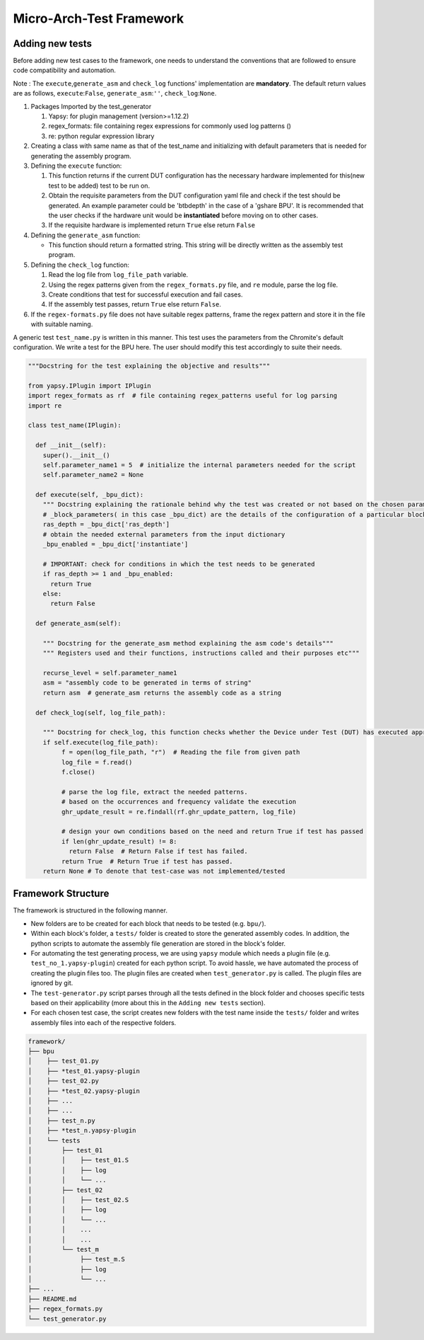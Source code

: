 =========================
Micro-Arch-Test Framework
=========================


Adding new tests
----------------

Before adding new test cases to the framework, one needs to understand
the conventions that are followed to ensure code compatibility and
automation.

Note : The ``execute``,\ ``generate_asm`` and ``check_log`` functions'
implementation are **mandatory**. The default return values are as
follows, ``execute``:``False``, ``generate_asm``:``''``,
``check_log``:``None``.

1. Packages Imported by the test\_generator

   1. Yapsy: for plugin management (version>=1.12.2)
   2. regex\_formats: file containing regex expressions for commonly
      used log patterns ()
   3. re: python regular expression library

2. Creating a class with same name as that of the test\_name and
   initializing with default parameters that is needed for generating
   the assembly program.

3. Defining the ``execute`` function:

   1. This function returns if the current DUT configuration has the
      necessary hardware implemented for this(new test to be added) test
      to be run on.
   2. Obtain the requisite parameters from the DUT configuration yaml
      file and check if the test should be generated. An example
      parameter could be 'btbdepth' in the case of a 'gshare BPU'. It is
      recommended that the user checks if the hardware unit would be
      **instantiated** before moving on to other cases.
   3. If the requisite hardware is implemented return ``True`` else
      return ``False``

4. Defining the ``generate_asm`` function:

   -  This function should return a formatted string. This string will
      be directly written as the assembly test program.

5. Defining the ``check_log`` function:

   1. Read the log file from ``log_file_path`` variable.
   2. Using the regex patterns given from the ``regex_formats.py`` file,
      and ``re`` module, parse the log file.
   3. Create conditions that test for successful execution and fail
      cases.
   4. If the assembly test passes, return ``True`` else return
      ``False``.

6. If the ``regex-formats.py`` file does not have suitable regex
   patterns, frame the regex pattern and store it in the file with
   suitable naming.

A generic test ``test_name.py`` is written in this manner. This test
uses the parameters from the Chromite's default configuration. We write
a test for the BPU here. The user should modify this test accordingly to
suite their needs.

.. code:: python

    """Docstring for the test explaining the objective and results"""

    from yapsy.IPlugin import IPlugin
    import regex_formats as rf  # file containing regex_patterns useful for log parsing
    import re

    class test_name(IPlugin):

      def __init__(self):
        super().__init__()
        self.parameter_name1 = 5  # initialize the internal parameters needed for the script
        self.parameter_name2 = None

      def execute(self, _bpu_dict):
        """ Docstring explaining the rationale behind why the test was created or not based on the chosen parameters"""
        # _block_parameters( in this case _bpu_dict) are the details of the configuration of a particular block given as a dictionary
        ras_depth = _bpu_dict['ras_depth']
        # obtain the needed external parameters from the input dictionary
        _bpu_enabled = _bpu_dict['instantiate']

        # IMPORTANT: check for conditions in which the test needs to be generated
        if ras_depth >= 1 and _bpu_enabled:
          return True
        else:
          return False

      def generate_asm(self):

        """ Docstring for the generate_asm method explaining the asm code's details"""
        """ Registers used and their functions, instructions called and their purposes etc"""

        recurse_level = self.parameter_name1
        asm = "assembly code to be generated in terms of string"
        return asm  # generate_asm returns the assembly code as a string

      def check_log(self, log_file_path):

        """ Docstring for check_log, this function checks whether the Device under Test (DUT) has executed appropriately"""
        if self.execute(log_file_path):
             f = open(log_file_path, "r")  # Reading the file from given path
             log_file = f.read()
             f.close()

             # parse the log file, extract the needed patterns.
             # based on the occurrences and frequency validate the execution
             ghr_update_result = re.findall(rf.ghr_update_pattern, log_file)

             # design your own conditions based on the need and return True if test has passed
             if len(ghr_update_result) != 8:
               return False  # Return False if test has failed.
             return True  # Return True if test has passed.
        return None # To denote that test-case was not implemented/tested


Framework Structure
-------------------

The framework is structured in the following manner.

-  New folders are to be created for each block that needs to be tested
   (e.g. ``bpu/``).
-  Within each block's folder, a ``tests/`` folder is created to store
   the generated assembly codes. In addition, the python scripts to
   automate the assembly file generation are stored in the block's
   folder.
-  For automating the test generating process, we are using ``yapsy``
   module which needs a plugin file (e.g. ``test_no_1.yapsy-plugin``)
   created for each python script. To avoid hassle, we have automated
   the process of creating the plugin files too. The plugin files are
   created when ``test_generator.py`` is called. The plugin files are
   ignored by git.
-  The ``test-generator.py`` script parses through all the tests defined
   in the block folder and chooses specific tests based on their
   applicability (more about this in the ``Adding new tests`` section).
-  For each chosen test case, the script creates new folders with the
   test name inside the ``tests/`` folder and writes assembly files into
   each of the respective folders.

.. code:: shell

    framework/
    ├── bpu
    │    ├── test_01.py
    │    ├── *test_01.yapsy-plugin
    │    ├── test_02.py
    │    ├── *test_02.yapsy-plugin
    │    ├── ...
    │    ├── ...
    │    ├── test_n.py
    │    ├── *test_n.yapsy-plugin
    │    └── tests
    │        ├── test_01
    │        │    ├── test_01.S
    │        │    ├── log
    │        │    └── ...
    │        ├── test_02
    │        │    ├── test_02.S
    │        │    ├── log
    │        │    └── ...
    │        │    ...
    │        │    ...
    │        └── test_m
    │             ├── test_m.S
    │             ├── log
    │             └── ...
    ├── ...
    ├── README.md
    ├── regex_formats.py
    └── test_generator.py

